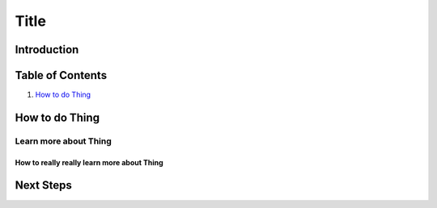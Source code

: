 =====
Title
=====

Introduction
------------

Table of Contents
-----------------

#. `How to do Thing`_

How to do Thing
---------------

Learn more about Thing
~~~~~~~~~~~~~~~~~~~~~~

How to really really learn more about Thing
+++++++++++++++++++++++++++++++++++++++++++

Next Steps
----------
